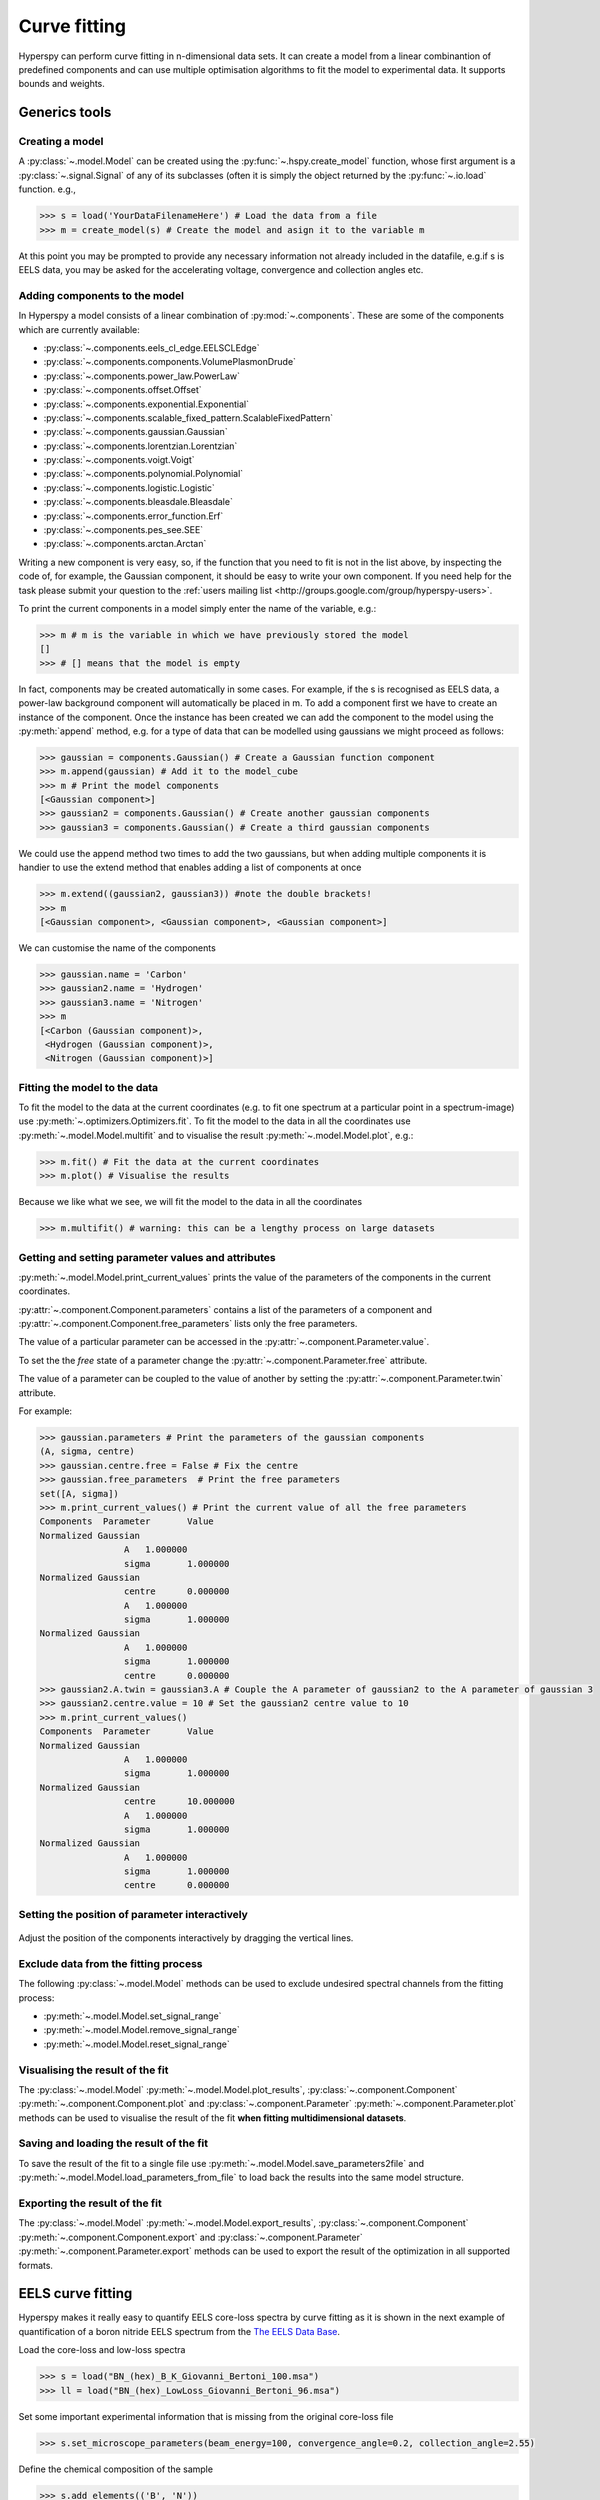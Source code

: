 Curve fitting
*************

Hyperspy can perform curve fitting in n-dimensional data sets. It can create a model from a linear combinantion of predefined components and can use multiple optimisation algorithms to fit the model to experimental data. It supports bounds and weights.

Generics tools
--------------

Creating a model
^^^^^^^^^^^^^^^^

A :py:class:`~.model.Model` can be created using the :py:func:`~.hspy.create_model` function, whose first argument is a :py:class:`~.signal.Signal` of any of its subclasses (often it is simply the object returned by the :py:func:`~.io.load` function. e.g.,

.. code-block:: python
    
    >>> s = load('YourDataFilenameHere') # Load the data from a file
    >>> m = create_model(s) # Create the model and asign it to the variable m

At this point you may be prompted to provide any necessary information not already included in the datafile, e.g.if s is EELS data, you may be asked for the accelerating voltage, convergence and collection angles etc.

Adding components to the model
^^^^^^^^^^^^^^^^^^^^^^^^^^^^^^

In Hyperspy a model consists of a linear combination of :py:mod:`~.components`. These are some of the components which are currently available:


* :py:class:`~.components.eels_cl_edge.EELSCLEdge`
* :py:class:`~.components.components.VolumePlasmonDrude`
* :py:class:`~.components.power_law.PowerLaw`
* :py:class:`~.components.offset.Offset`
* :py:class:`~.components.exponential.Exponential`
* :py:class:`~.components.scalable_fixed_pattern.ScalableFixedPattern`
* :py:class:`~.components.gaussian.Gaussian`
* :py:class:`~.components.lorentzian.Lorentzian`
* :py:class:`~.components.voigt.Voigt`
* :py:class:`~.components.polynomial.Polynomial`
* :py:class:`~.components.logistic.Logistic`
* :py:class:`~.components.bleasdale.Bleasdale`
* :py:class:`~.components.error_function.Erf`
* :py:class:`~.components.pes_see.SEE`
* :py:class:`~.components.arctan.Arctan`


 
Writing a new component is very easy, so, if the function that you need to fit is not in the list above, by inspecting the code of, for example, the Gaussian component, it should be easy to write your own component. If you need help for the task please submit your question to the :ref:`users mailing list <http://groups.google.com/group/hyperspy-users>`.


To print the current components in a model simply enter the name of the variable, e.g.:

.. code-block:: python
    
    >>> m # m is the variable in which we have previously stored the model
    []
    >>> # [] means that the model is empty


In fact, components may be created automatically in some cases. For example, if the s is recognised as EELS data, a power-law background component will automatically be placed in m. To add a component first we have to create an instance of the component. Once the instance has been created we can add the component to the model using the :py:meth:`append` method, e.g. for a type of data that can be modelled using gaussians we might proceed as follows:
    

.. code-block:: python
    
    >>> gaussian = components.Gaussian() # Create a Gaussian function component
    >>> m.append(gaussian) # Add it to the model_cube
    >>> m # Print the model components 
    [<Gaussian component>]
    >>> gaussian2 = components.Gaussian() # Create another gaussian components
    >>> gaussian3 = components.Gaussian() # Create a third gaussian components
    

We could use the append method two times to add the
two gaussians, but when adding multiple components it is handier to use
the extend method that enables adding a list of components at once


.. code-block:: python

    >>> m.extend((gaussian2, gaussian3)) #note the double brackets!
    >>> m
    [<Gaussian component>, <Gaussian component>, <Gaussian component>]
    
    
We can customise the name of the components

.. code-block:: python

    >>> gaussian.name = 'Carbon'
    >>> gaussian2.name = 'Hydrogen'
    >>> gaussian3.name = 'Nitrogen'
    >>> m
    [<Carbon (Gaussian component)>,
     <Hydrogen (Gaussian component)>,
     <Nitrogen (Gaussian component)>]
    
    
Fitting the model to the data
^^^^^^^^^^^^^^^^^^^^^^^^^^^^^

To fit the model to the data at the current coordinates (e.g. to fit one spectrum at a particular point in a spectrum-image) use :py:meth:`~.optimizers.Optimizers.fit`. To fit the model to the data in all the coordinates use :py:meth:`~.model.Model.multifit` and to visualise the result :py:meth:`~.model.Model.plot`, e.g.:

.. code-block:: python
    
    >>> m.fit() # Fit the data at the current coordinates
    >>> m.plot() # Visualise the results
    
Because we like what we see, we will fit the model to the data in all the coordinates

.. code-block:: python

    >>> m.multifit() # warning: this can be a lengthy process on large datasets
    
    
Getting and setting parameter values and attributes
^^^^^^^^^^^^^^^^^^^^^^^^^^^^^^^^^^^^^^^^^^^^^^^^^^^

:py:meth:`~.model.Model.print_current_values` prints the value of the parameters of the components in the current coordinates.

:py:attr:`~.component.Component.parameters` contains a list of the parameters of a component and :py:attr:`~.component.Component.free_parameters` lists only the free parameters.

The value of a particular parameter can be accessed in the :py:attr:`~.component.Parameter.value`.

To set the the `free` state of a parameter change the :py:attr:`~.component.Parameter.free` attribute.

The value of a parameter can be coupled to the value of another by setting the :py:attr:`~.component.Parameter.twin` attribute.

For example:

.. code-block:: python
    
    >>> gaussian.parameters # Print the parameters of the gaussian components
    (A, sigma, centre)
    >>> gaussian.centre.free = False # Fix the centre
    >>> gaussian.free_parameters  # Print the free parameters
    set([A, sigma])
    >>> m.print_current_values() # Print the current value of all the free parameters
    Components	Parameter	Value
    Normalized Gaussian
		    A	1.000000
		    sigma	1.000000
    Normalized Gaussian
		    centre	0.000000
		    A	1.000000
		    sigma	1.000000
    Normalized Gaussian
		    A	1.000000
		    sigma	1.000000
		    centre	0.000000
    >>> gaussian2.A.twin = gaussian3.A # Couple the A parameter of gaussian2 to the A parameter of gaussian 3
    >>> gaussian2.centre.value = 10 # Set the gaussian2 centre value to 10
    >>> m.print_current_values()
    Components	Parameter	Value
    Normalized Gaussian
		    A	1.000000
		    sigma	1.000000
    Normalized Gaussian
		    centre	10.000000
		    A	1.000000
		    sigma	1.000000
    Normalized Gaussian
		    A	1.000000
		    sigma	1.000000
		    centre	0.000000   
    
Setting the position of parameter interactively
^^^^^^^^^^^^^^^^^^^^^^^^^^^^^^^^^^^^^^^^^^^^^^^
.. versionadded:: 0.6
    :py:meth:`~.model.Model.enable_adjust_position` provides an 
    interactive way of setting the position of the components with a 
    well define position.
    
.. figure::  images/model_adjust_position.png
   :align:   center
   :width:   500    

   Adjust the position of the components interactively by dragging the 
   vertical lines.


Exclude data from the fitting process
^^^^^^^^^^^^^^^^^^^^^^^^^^^^^^^^^^^^^


The following :py:class:`~.model.Model` methods can be used to exclude undesired spectral channels from the fitting process:

* :py:meth:`~.model.Model.set_signal_range`
* :py:meth:`~.model.Model.remove_signal_range`
* :py:meth:`~.model.Model.reset_signal_range`

Visualising the result of the fit
^^^^^^^^^^^^^^^^^^^^^^^^^^^^^^^^^

The :py:class:`~.model.Model` :py:meth:`~.model.Model.plot_results`, :py:class:`~.component.Component` :py:meth:`~.component.Component.plot` and :py:class:`~.component.Parameter` :py:meth:`~.component.Parameter.plot` methods can be used to visualise
the result of the fit **when fitting multidimensional datasets**.


Saving and loading the result of the fit
^^^^^^^^^^^^^^^^^^^^^^^^^^^^^^^^^^^^^^^^

To save the result of the fit to a single file use :py:meth:`~.model.Model.save_parameters2file` and :py:meth:`~.model.Model.load_parameters_from_file` to load back the results into the same model structure.

Exporting the result of the fit
^^^^^^^^^^^^^^^^^^^^^^^^^^^^^^^

The :py:class:`~.model.Model` :py:meth:`~.model.Model.export_results`, :py:class:`~.component.Component` :py:meth:`~.component.Component.export` and :py:class:`~.component.Parameter` :py:meth:`~.component.Parameter.export` methods can be used to export the result of the optimization in all supported formats.

EELS curve fitting
------------------

Hyperspy makes it really easy to quantify EELS core-loss spectra by curve fitting as it is shown in the next example of quantification of a boron nitride EELS spectrum from the `The EELS Data Base <http://pc-web.cemes.fr/eelsdb/index.php?page=home.php>`_. 

Load the core-loss and low-loss spectra


.. code-block:: python
       
    >>> s = load("BN_(hex)_B_K_Giovanni_Bertoni_100.msa")
    >>> ll = load("BN_(hex)_LowLoss_Giovanni_Bertoni_96.msa")


Set some important experimental information that is missing from the original core-loss file

.. code-block:: python
       
    >>> s.set_microscope_parameters(beam_energy=100, convergence_angle=0.2, collection_angle=2.55)
    
    
Define the chemical composition of the sample

.. code-block:: python
       
    >>> s.add_elements(('B', 'N'))
    
    
We pass the low-loss spectrum to :py:func:`~.hspy.create_model` to include the effect of multiple scattering by Fourier-ratio convolution.

.. code-block:: python
       
    >>> m = create_model(s, ll=ll)


Hyperspy has created the model and configured it automatically:

.. code-block:: python
       
    >>> m
    [<background (PowerLaw component)>,
    <N_K (EELSCLEdge component)>,
    <B_K (EELSCLEdge component)>]


Furthermore, the components are available in the user namespace

.. code-block:: python

    >>> N_K
    <N_K (EELSCLEdge component)>
    >>> B_K
    <B_K (EELSCLEdge component)>
    >>> background
    <background (PowerLaw component)>


Conveniently, variables named as the element symbol contain all the eels core-loss components of the element to facilitate applying some methods to all of them at once. Although in this example the list contains just one component this is not generally the case.

.. code-block:: python
       
    >>> N
    [<N_K (EELSCLEdge component)>]


By default the fine structure features are disabled (although the default value can be configured (see :ref:`configuring-hyperspy-label`). We must enable them to accurately fit this spectrum.

.. code-block:: python
       
    >>> m.enable_fine_structure()


We use smart_fit instead of standard fit method because smart_fit
is optimized to fit EELS core-loss spectra

.. code-block:: python
       
    >>> m.smart_fit()

Print the result of the fit 

.. code-block:: python

    >>> m.quantify()
    Absolute quantification:
    Elem.	Intensity
    B	0.045648
    N	0.048061


Visualize the result

.. code-block:: python

    >>> m.plot()
    

.. figure::  images/curve_fitting_BN.png
   :align:   center
   :width:   500    

   Curve fitting quantification of a boron nitride EELS core-loss spectrum from `The EELS Data Base <http://pc-web.cemes.fr/eelsdb/index.php?page=home.php>`_
   
   
The following methods are only available for :py:class:`~.models.eelsmodel.EELSModel`: 

* :py:meth:`~.models.eelsmodel.EELSModel.smart_fit`
* :py:meth:`~.models.eelsmodel.EELSModel.quantify`
* :py:meth:`~.models.eelsmodel.EELSModel.remove_fine_structure_data`
* :py:meth:`~.models.eelsmodel.EELSModel.enable_edges`
* :py:meth:`~.models.eelsmodel.EELSModel.enable_background`
* :py:meth:`~.models.eelsmodel.EELSModel.disable_background`
* :py:meth:`~.models.eelsmodel.EELSModel.enable_fine_structure`
* :py:meth:`~.models.eelsmodel.EELSModel.disable_fine_structure`
* :py:meth:`~.models.eelsmodel.EELSModel.set_all_edges_intensities_positive`
* :py:meth:`~.models.eelsmodel.EELSModel.unset_all_edges_intensities_positive`
* :py:meth:`~.models.eelsmodel.EELSModel.enable_free_energy_shift`
* :py:meth:`~.models.eelsmodel.EELSModel.disable_free_energy_shift`
* :py:meth:`~.models.eelsmodel.EELSModel.fix_edges`
* :py:meth:`~.models.eelsmodel.EELSModel.free_edges`
* :py:meth:`~.models.eelsmodel.EELSModel.fix_fine_structure`
* :py:meth:`~.models.eelsmodel.EELSModel.free_fine_structure`
* :py:meth:`~.models.eelsmodel.EELSModel.free_fine_structure`
* :py:meth:`~.models.eelsmodel.EELSModel.free_fine_structure`




